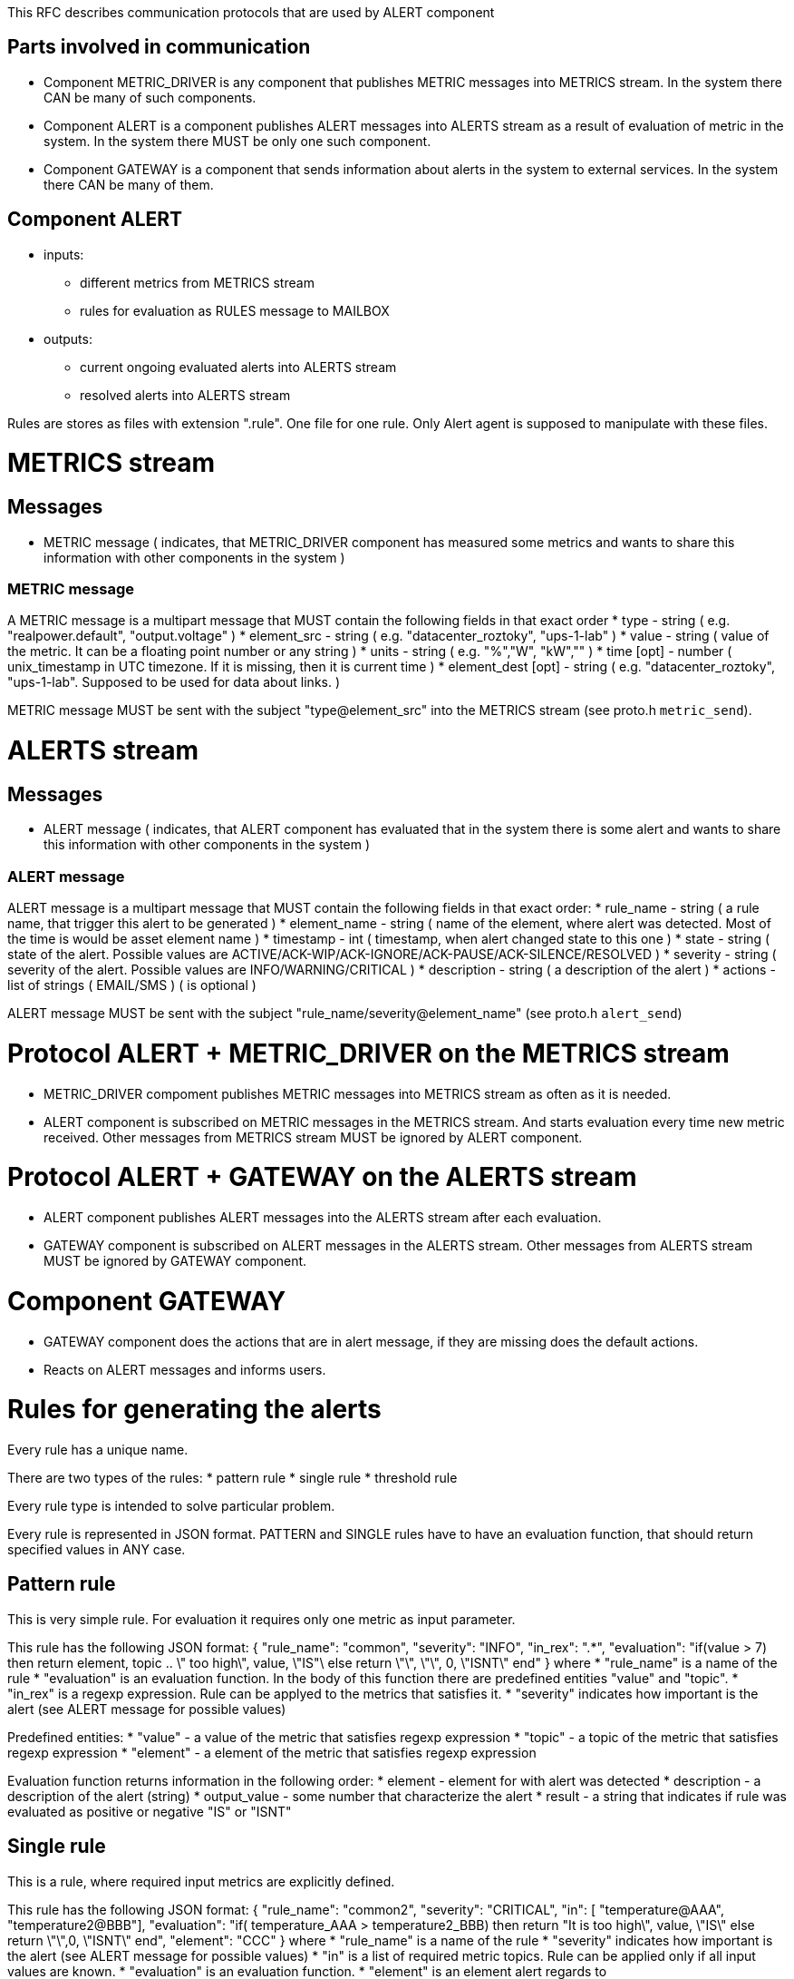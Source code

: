 This RFC describes communication protocols that are used by ALERT component

Parts involved in communication
-------------------------------
* Component METRIC_DRIVER is any component that publishes METRIC messages into METRICS stream. In the system there CAN be many of such components.
* Component ALERT is a component publishes ALERT messages into ALERTS stream as a result of evaluation of metric in the system. In the system there MUST be only one such component.
* Component GATEWAY is a component that sends information about alerts in the system to external services. In the system there CAN be many of them.

Component ALERT
---------------
    * inputs:
        ** different metrics from METRICS stream
        ** rules for evaluation as RULES message to MAILBOX
    * outputs:
        ** current ongoing evaluated alerts into ALERTS stream
        ** resolved alerts into ALERTS stream

Rules are stores as files with extension ".rule". One file for one rule. Only Alert agent is supposed to manipulate with these files.

METRICS stream
==============
Messages
--------
    * METRIC message ( indicates, that METRIC_DRIVER component has measured some metrics and wants to share this information with other components in the system )

METRIC message
~~~~~~~~~~~~~~
A METRIC message is a multipart message that MUST contain the following fields in that exact order
    * type          - string ( e.g. "realpower.default", "output.voltage" )
    * element_src   - string ( e.g. "datacenter_roztoky", "ups-1-lab" )
    * value         - string ( value of the metric. It can be a floating point number or any string )
    * units         - string ( e.g. "%","W", "kW","" )
    * time [opt]    - number ( unix_timestamp in UTC timezone. If it is missing, then it is current time )
    * element_dest [opt] - string ( e.g. "datacenter_roztoky", "ups-1-lab". Supposed to be used for data about links. )

METRIC message MUST be sent with the subject "type@element_src" into the METRICS stream (see proto.h `metric_send`).

ALERTS stream
=============
Messages
--------
    * ALERT message ( indicates, that ALERT component has evaluated that in the system there is some alert and wants to share this information with other components in the system )

ALERT message
~~~~~~~~~~~~~
ALERT message is a multipart message that MUST contain the following fields in that exact order:
    * rule_name    - string ( a rule name, that trigger this alert to be generated )
    * element_name - string ( name of the element, where alert was detected. Most of the time is would be asset element name )
    * timestamp    - int    ( timestamp, when alert changed state to this one )
    * state        - string ( state of the alert. Possible values are ACTIVE/ACK-WIP/ACK-IGNORE/ACK-PAUSE/ACK-SILENCE/RESOLVED )
    * severity     - string ( severity of the alert. Possible values are INFO/WARNING/CRITICAL )
    * description  - string ( a description of the alert )
    * actions      - list of strings ( EMAIL/SMS ) ( is optional )

ALERT message MUST be sent with the subject "rule_name/severity@element_name" (see proto.h `alert_send`)

Protocol ALERT + METRIC_DRIVER on the METRICS stream
====================================================
    * METRIC_DRIVER compoment publishes METRIC messages into METRICS stream as often as it is needed.
    * ALERT component is subscribed on METRIC messages in the METRICS stream. And starts evaluation every time new metric received.
      Other messages from METRICS stream MUST be ignored by ALERT component.

Protocol ALERT + GATEWAY on the ALERTS stream
=============================================
    * ALERT component publishes ALERT messages into the ALERTS stream after each evaluation.
    * GATEWAY component is subscribed on ALERT messages in the ALERTS stream.
      Other messages from ALERTS stream MUST be ignored by GATEWAY component.

Component GATEWAY
=================
    * GATEWAY component does the actions that are in alert message, if they are missing does the default actions.
    * Reacts on ALERT messages and informs users.


Rules for generating the alerts
===============================

Every rule has a unique name.

There are two types of the rules:
    * pattern rule
    * single rule
    * threshold rule

Every rule type is intended to solve particular problem.

Every rule is represented in JSON format.
PATTERN and SINGLE rules have to have an evaluation function, that should return specified values in ANY case.

Pattern rule
------------
This is very simple rule. For evaluation it requires only one metric as input parameter.

This rule has the following JSON format:
{
  "rule_name": "common",
  "severity": "INFO",
  "in_rex": ".*",
  "evaluation": "if(value > 7) then return element, topic .. \" too high\", value, \"IS"\ else return \"\", \"\", 0, \"ISNT\" end"
}
where
    * "rule_name" is a name of the rule
    * "evaluation" is an evaluation function. In the body of this function there are predefined entities "value" and "topic".
    * "in_rex" is a regexp expression. Rule can be applyed to the metrics that satisfies it.
    * "severity" indicates how important is the alert (see ALERT message for possible values)

Predefined entities:
    * "value" - a value of the metric that satisfies regexp expression
    * "topic" - a topic of the metric that satisfies regexp expression
    * "element" - a element of the metric that satisfies regexp expression

Evaluation function returns information in the following order:
    * element - element for with alert was detected
    * description - a description of the alert (string)
    * output_value - some number that characterize the alert
    * result - a string that indicates if rule was evaluated as positive or negative "IS" or "ISNT"


Single rule
------------
This is a rule, where required input metrics are explicitly defined.

This rule has the following JSON format:
{
  "rule_name": "common2",
  "severity": "CRITICAL",
  "in": [ "temperature@AAA", "temperature2@BBB"],
  "evaluation": "if( temperature_AAA > temperature2_BBB) then return "It is too high\", value, \"IS\" else return \"\",0, \"ISNT\" end",
  "element": "CCC"
}
where
    * "rule_name" is a name of the rule
    * "severity" indicates how important is the alert (see ALERT message for possible values)
    * "in" is a list of required metric topics. Rule can be applied only if all input values are known.
    * "evaluation" is an evaluation function.
    * "element" is an element alert regards to

Evaluation function returns information in the following order:
    * description - descriprion of the alert (string)
    * output_value - some number that characterize the alert
    * result - a string that indicates if rule was evaluated as positive or negative "IS" or "ISNT"


Threshold rule
------------
This is a specific rule for thresholds.

This rule has the following JSON format:
{
  "rule_name": "threshold1",
  "severity": "CRITICAL",
  "metric" : "metric_name",
  "type" : "low"/"high",
  "element": "CCC",
  "value": number_may_be_double,
  "action" : ["EMAIL", "SMS"]
}
where
    * "rule_name" is a name of the rule
    * "severity" indicates how important is the alert (see ALERT message for possible values)
    * "metric" name of the metric that should analyzed
    * "type" "low" or "high".
    * "element" is an element alert regards to (input element and output element here are the same)
    * "value" value of the threshold

Evaluation function returns information in the following order:
    * description - descriprion of the alert (string) "element __element_name__ is above/lower that threshold __value__"
    * output_value - some number that characterize the alert
    * result - a string that indicates if rule was evaluated as positive or negative "IS" or "ISNT"

Evaluation function is missing in the rule, as it has the following template and should be enforced internally:
    * for "low" :
        "if ( metric_element < value ) then return \"Element __element_name__ is lower than __value__\", value, \"IS\" else return \"\", value, \"ISNT\" end"
    * for "high" :
        "if ( metric_element > value ) then return \"Element __element_name__ is higher than __value__\", value, \"IS\" else return \"\", value, \"ISNT\" end"
